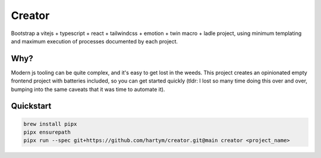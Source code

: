 Creator
=======

Bootstrap a vitejs + typescript + react + tailwindcss + emotion + twin macro + ladle project, using minimum templating 
and maximum execution of processes documented by each project.

Why?
::::

Modern js tooling can be quite complex, and it's easy to get lost in the weeds. This project creates an opinionated
empty frontend project with batteries included, so you can get started quickly (tldr: I lost so many time doing this
over and over, bumping into the same caveats that it was time to automate it).

Quickstart
::::::::::

.. code-block:: bash

    brew install pipx
    pipx ensurepath
    pipx run --spec git+https://github.com/hartym/creator.git@main creator <project_name>